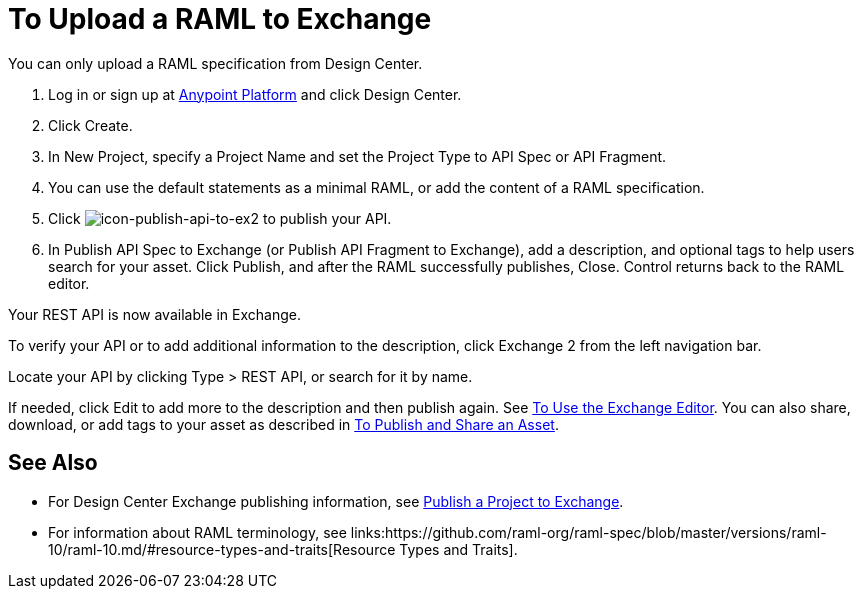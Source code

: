 = To Upload a RAML to Exchange
:keywords: exchange 2, exchange, raml, add, new, upload, design center, api spec, api, api fragment, spec, fragment

You can only upload a RAML specification from Design Center. 

. Log in or sign up at 
link:https://anypoint.mulesoft.com/#/signin[Anypoint Platform] and click Design Center.
. Click Create.
. In New Project, specify a Project Name and set the Project Type to API Spec or API Fragment.
. You can use the default statements as a minimal RAML, or add the content of a RAML specification. 
. Click image:icon-publish-api-to-ex2.png[icon-publish-api-to-ex2] to publish your API.
. In Publish API Spec to Exchange (or Publish API Fragment to Exchange), add a description, 
and optional tags to help users search for your asset. Click Publish, and after the RAML successfully publishes, Close. Control returns back to the RAML editor.

Your REST API is now available in Exchange.

To verify your API or to add additional information to the description, click Exchange 2 from the left navigation bar.

Locate your API by clicking Type > REST API, or search for it by name.

If needed, click Edit to add more to the description and then publish again. See link:/anypoint-exchange/editor[To Use the Exchange Editor]. You can also share, download, or add tags to your asset as described in 
link:/anypoint-exchange/publish-share[To Publish and Share an Asset].

== See Also

* For Design Center Exchange publishing information, see link:https://beta-anypt.docs-stgx.mulesoft.com/design-center/v/1.0/publish-project-exchange-task[Publish a Project to Exchange].

* For information about RAML terminology, see links:https://github.com/raml-org/raml-spec/blob/master/versions/raml-10/raml-10.md/#resource-types-and-traits[Resource Types and Traits].